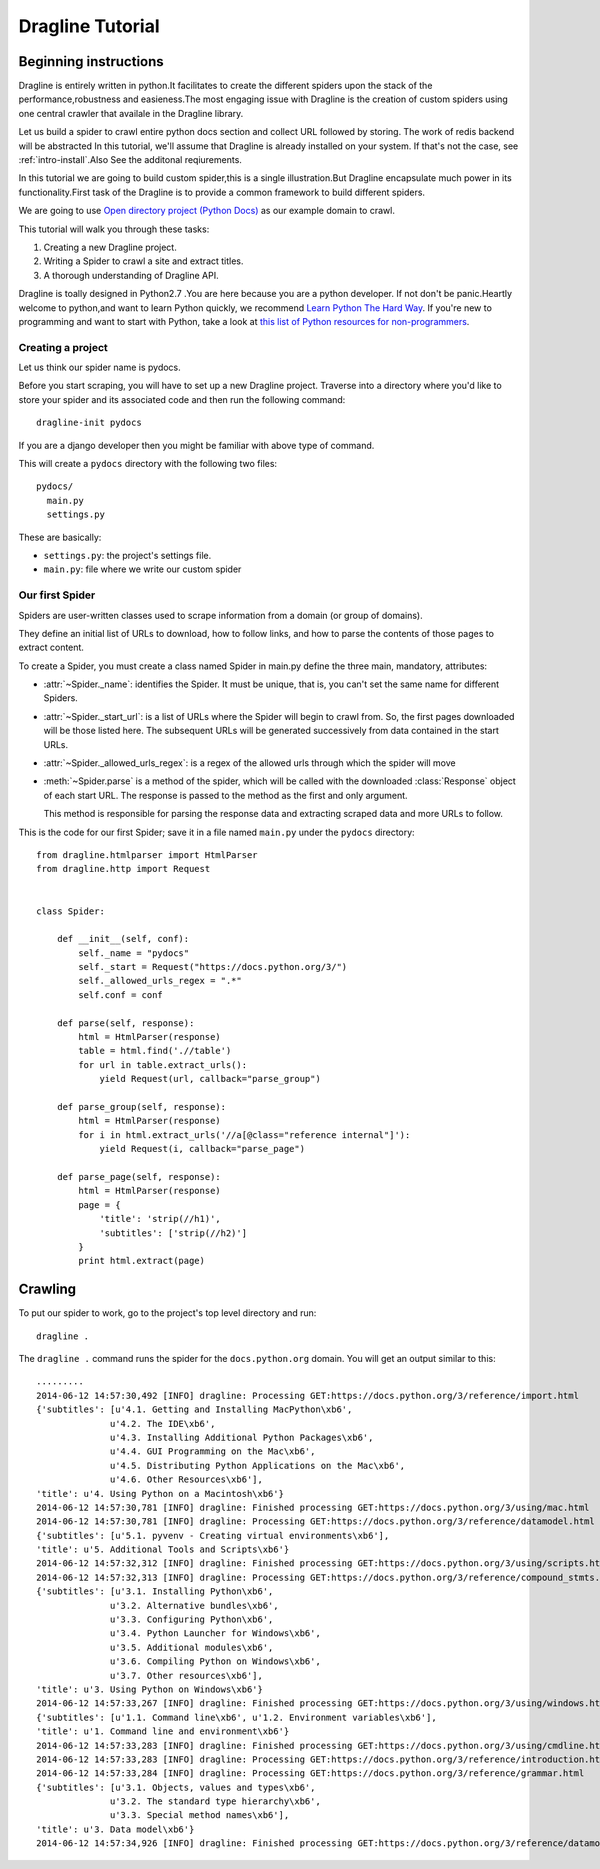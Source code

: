.. _intro-tutorial:

=================
Dragline Tutorial
=================

Beginning instructions
-----------------------
Dragline is entirely written in python.It facilitates to create the different spiders upon
the stack of the performance,robustness and easieness.The most engaging issue with Dragline 
is the creation of custom spiders using one central crawler that availale in the Dragline library.

Let us build a spider to crawl entire python docs section and collect URL followed by storing.
The work of redis backend will be abstracted 
In this tutorial, we'll assume that Dragline is already installed on your system.
If that's not the case, see :ref:`intro-install`.Also See the additonal reqiurements.

In this tutorial we are going to build custom spider,this is a single illustration.But
Dragline encapsulate much power in its functionality.First task of the Dragline is to provide
a common framework to build  different spiders.

We are going to use `Open directory project (Python Docs) <https://docs.python.org/3/>`_ as
our example domain to crawl.

This tutorial will walk you through these tasks:

1. Creating a new Dragline project.

2. Writing a Spider to crawl a site and extract titles.
   
3. A thorough understanding of Dragline API.

Dragline is toally designed in Python2.7 .You are here because you are a python developer. If not don't be panic.Heartly welcome to python,and want to learn
Python quickly, we recommend `Learn Python The Hard Way`_.  If you're new to programming
and want to start with Python, take a look at `this list of Python resources
for non-programmers`_.

.. _Python: http://www.python.org
.. _this list of Python resources for non-programmers: http://wiki.python.org/moin/BeginnersGuide/NonProgrammers
.. _Learn Python The Hard Way: http://learnpythonthehardway.org/book/

Creating a project
==================
Let us think our spider name is pydocs.

Before you start scraping, you will have to set up a new Dragline project. Traverse into a
directory where you'd like to store your spider and its associated code and then run the following command::

   dragline-init pydocs

If you are a django developer then you might be familiar with above type of command.

This will create a ``pydocs`` directory with the following two files::

      pydocs/
        main.py
        settings.py


These are basically:

* ``settings.py``: the project's settings file.
* ``main.py``: file where we write our custom spider

Our first Spider
================

Spiders are user-written classes used to scrape information from a domain (or group
of domains).

They define an initial list of URLs to download, how to follow links, and how
to parse the contents of those pages to extract content.

To create a Spider, you must create a class named Spider in main.py
define the three main, mandatory, attributes:

* :attr:`~Spider._name`: identifies the Spider. It must be
  unique, that is, you can't set the same name for different Spiders.

* :attr:`~Spider._start_url`: is a list of URLs where the
  Spider will begin to crawl from.  So, the first pages downloaded will be those
  listed here. The subsequent URLs will be generated successively from data
  contained in the start URLs.
* :attr:`~Spider._allowed_urls_regex`: is a regex of the allowed urls through which the spider will move

* :meth:`~Spider.parse` is a method of the spider, which will
  be called with the downloaded :class:`Response` object of each
  start URL. The response is passed to the method as the first and only
  argument.

  This method is responsible for parsing the response data and extracting
  scraped data and more URLs to follow.



This is the code for our first Spider; save it in a file named
``main.py`` under the ``pydocs`` directory::

  from dragline.htmlparser import HtmlParser
  from dragline.http import Request


  class Spider:

      def __init__(self, conf):
          self._name = "pydocs"
          self._start = Request("https://docs.python.org/3/")
          self._allowed_urls_regex = ".*"
          self.conf = conf

      def parse(self, response):
          html = HtmlParser(response)
          table = html.find('.//table')
          for url in table.extract_urls():
              yield Request(url, callback="parse_group")

      def parse_group(self, response):
          html = HtmlParser(response)
          for i in html.extract_urls('//a[@class="reference internal"]'):
              yield Request(i, callback="parse_page")

      def parse_page(self, response):
          html = HtmlParser(response)
          page = {
              'title': 'strip(//h1)',
              'subtitles': ['strip(//h2)']
          }
          print html.extract(page)

Crawling
--------

To put our spider to work, go to the project's top level directory and run::

   dragline .

The ``dragline .`` command runs the spider for the ``docs.python.org`` domain. You
will get an output similar to this::

    .........
    2014-06-12 14:57:30,492 [INFO] dragline: Processing GET:https://docs.python.org/3/reference/import.html
    {'subtitles': [u'4.1. Getting and Installing MacPython\xb6',
                  u'4.2. The IDE\xb6',
                  u'4.3. Installing Additional Python Packages\xb6',
                  u'4.4. GUI Programming on the Mac\xb6',
                  u'4.5. Distributing Python Applications on the Mac\xb6',
                  u'4.6. Other Resources\xb6'],
    'title': u'4. Using Python on a Macintosh\xb6'}
    2014-06-12 14:57:30,781 [INFO] dragline: Finished processing GET:https://docs.python.org/3/using/mac.html
    2014-06-12 14:57:30,781 [INFO] dragline: Processing GET:https://docs.python.org/3/reference/datamodel.html
    {'subtitles': [u'5.1. pyvenv - Creating virtual environments\xb6'],
    'title': u'5. Additional Tools and Scripts\xb6'}
    2014-06-12 14:57:32,312 [INFO] dragline: Finished processing GET:https://docs.python.org/3/using/scripts.html
    2014-06-12 14:57:32,313 [INFO] dragline: Processing GET:https://docs.python.org/3/reference/compound_stmts.html
    {'subtitles': [u'3.1. Installing Python\xb6',
                  u'3.2. Alternative bundles\xb6',
                  u'3.3. Configuring Python\xb6',
                  u'3.4. Python Launcher for Windows\xb6',
                  u'3.5. Additional modules\xb6',
                  u'3.6. Compiling Python on Windows\xb6',
                  u'3.7. Other resources\xb6'],
    'title': u'3. Using Python on Windows\xb6'}
    2014-06-12 14:57:33,267 [INFO] dragline: Finished processing GET:https://docs.python.org/3/using/windows.html
    {'subtitles': [u'1.1. Command line\xb6', u'1.2. Environment variables\xb6'],
    'title': u'1. Command line and environment\xb6'}
    2014-06-12 14:57:33,283 [INFO] dragline: Finished processing GET:https://docs.python.org/3/using/cmdline.html
    2014-06-12 14:57:33,283 [INFO] dragline: Processing GET:https://docs.python.org/3/reference/introduction.html
    2014-06-12 14:57:33,284 [INFO] dragline: Processing GET:https://docs.python.org/3/reference/grammar.html
    {'subtitles': [u'3.1. Objects, values and types\xb6',
                  u'3.2. The standard type hierarchy\xb6',
                  u'3.3. Special method names\xb6'],
    'title': u'3. Data model\xb6'}
    2014-06-12 14:57:34,926 [INFO] dragline: Finished processing GET:https://docs.python.org/3/reference/datamodel.html


